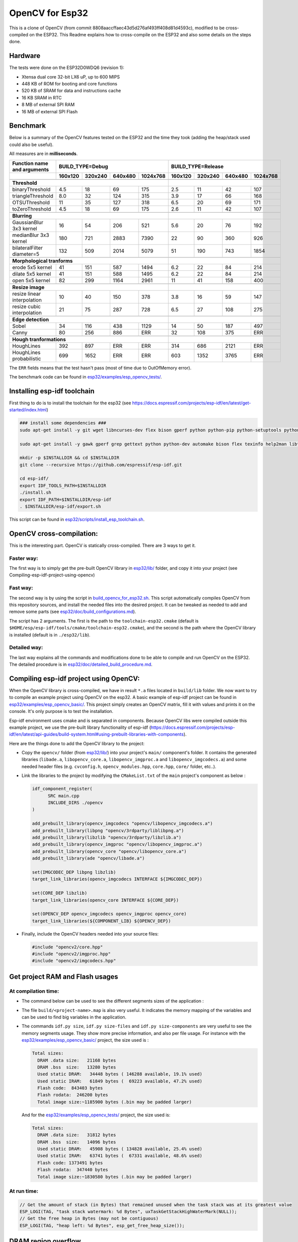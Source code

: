 ================
OpenCV for Esp32
================


This is a clone of OpenCV (from commit 8808aaccffaec43d5d276af493ff408d81d4593c), modified to be cross-compiled on the ESP32. This Readme explains how to cross-compile on the ESP32 and also some details on the steps done. 



Hardware
========

The tests were done on the ESP32D0WDQ6 (revision 1):

- Xtensa dual core 32-bit LX6 uP, up to 600 MIPS
- 448 KB of ROM for booting and core functions
- 520 KB of SRAM for data and instructions cache
- 16 KB SRAM in RTC
- 8 MB of external SPI RAM
- 16 MB of external SPI Flash



Benchmark
=========

Below is a summary of the OpenCV features tested on the ESP32 and the time they took (adding the heap/stack used could also be useful).

All measures are in **milliseconds**.

+------------------------------------------------+-------------+-------------+-------------+-------------+-------------+-------------+-------------+-------------+
| Function name and arguments                    | BUILD_TYPE=Debug                                      | BUILD_TYPE=Release                                    |
+------------------------------------------------+-------------+-------------+-------------+-------------+-------------+-------------+-------------+-------------+
|                                                |     160x120 |     320x240 |     640x480 |    1024x768 |     160x120 |     320x240 |     640x480 |    1024x768 |
+================================================+=============+=============+=============+=============+=============+=============+=============+=============+
|                                                                                                        |                                                       |
+------------------------------------------------+-------------+-------------+-------------+-------------+-------------+-------------+-------------+-------------+
| **Threshold**                                                                                          |                                                       |
+------------------------------------------------+-------------+-------------+-------------+-------------+-------------+-------------+-------------+-------------+
| binaryThreshold                                |         4.5 |          18 |          69 |         175 |         2.5 |          11 |          42 |         107 |
+------------------------------------------------+-------------+-------------+-------------+-------------+-------------+-------------+-------------+-------------+
| triangleThreshold                              |         8.0 |          32 |         124 |         315 |         3.9 |          17 |          66 |         168 |
+------------------------------------------------+-------------+-------------+-------------+-------------+-------------+-------------+-------------+-------------+
| OTSUThreshold                                  |          11 |          35 |         127 |         318 |         6.5 |          20 |          69 |         171 |
+------------------------------------------------+-------------+-------------+-------------+-------------+-------------+-------------+-------------+-------------+
| toZeroThreshold                                |         4.5 |          18 |          69 |         175 |         2.6 |          11 |          42 |         107 |
+------------------------------------------------+-------------+-------------+-------------+-------------+-------------+-------------+-------------+-------------+
|                                                                                                        |                                                       |
+------------------------------------------------+-------------+-------------+-------------+-------------+-------------+-------------+-------------+-------------+
| **Blurring**                                                                                           |                                                       |
+------------------------------------------------+-------------+-------------+-------------+-------------+-------------+-------------+-------------+-------------+
| GaussianBlur 3x3 kernel                        |          16 |          54 |         206 |         521 |         5.6 |          20 |          76 |         192 |
+------------------------------------------------+-------------+-------------+-------------+-------------+-------------+-------------+-------------+-------------+
| medianBlur 3x3 kernel                          |         180 |         721 |        2883 |        7390 |          22 |          90 |         360 |         926 |
+------------------------------------------------+-------------+-------------+-------------+-------------+-------------+-------------+-------------+-------------+
| bilateralFilter diameter=5                     |         132 |         509 |        2014 |        5079 |          51 |         190 |         743 |        1854 |
+------------------------------------------------+-------------+-------------+-------------+-------------+-------------+-------------+-------------+-------------+
|                                                                                                        |                                                       |
+------------------------------------------------+-------------+-------------+-------------+-------------+-------------+-------------+-------------+-------------+
| **Morphological tranforms**                                                                            |                                                       |
+------------------------------------------------+-------------+-------------+-------------+-------------+-------------+-------------+-------------+-------------+
| erode 5x5 kernel                               |          41 |         151 |         587 |        1494 |         6.2 |          22 |          84 |         214 |
+------------------------------------------------+-------------+-------------+-------------+-------------+-------------+-------------+-------------+-------------+
| dilate 5x5 kernel                              |          41 |         151 |         588 |        1495 |         6.2 |          22 |          84 |         214 |
+------------------------------------------------+-------------+-------------+-------------+-------------+-------------+-------------+-------------+-------------+
| open 5x5 kernel                                |          82 |         299 |        1164 |        2961 |          11 |          41 |         158 |         400 |
+------------------------------------------------+-------------+-------------+-------------+-------------+-------------+-------------+-------------+-------------+
|                                                                                                        |                                                       |
+------------------------------------------------+-------------+-------------+-------------+-------------+-------------+-------------+-------------+-------------+
| **Resize image**                                                                                       |                                                       |
+------------------------------------------------+-------------+-------------+-------------+-------------+-------------+-------------+-------------+-------------+
| resize linear interpolation                    |          10 |          40 |         150 |         378 |         3.8 |          16 |          59 |         147 |
+------------------------------------------------+-------------+-------------+-------------+-------------+-------------+-------------+-------------+-------------+
| resize cubic interpolation                     |          21 |          75 |         287 |         728 |         6.5 |          27 |         108 |         275 |
+------------------------------------------------+-------------+-------------+-------------+-------------+-------------+-------------+-------------+-------------+
|                                                                                                        |                                                       |
+------------------------------------------------+-------------+-------------+-------------+-------------+-------------+-------------+-------------+-------------+
| **Edge detection**                                                                                     |                                                       |
+------------------------------------------------+-------------+-------------+-------------+-------------+-------------+-------------+-------------+-------------+
| Sobel                                          |          34 |         116 |         438 |        1129 |          14 |          50 |         187 |         497 |
+------------------------------------------------+-------------+-------------+-------------+-------------+-------------+-------------+-------------+-------------+
| Canny                                          |          80 |         256 |         886 |         ERR |          32 |         108 |         375 |         ERR |
+------------------------------------------------+-------------+-------------+-------------+-------------+-------------+-------------+-------------+-------------+
|                                                                                                        |                                                       |
+------------------------------------------------+-------------+-------------+-------------+-------------+-------------+-------------+-------------+-------------+
| **Hough tranformations**                                                                               |                                                       |
+------------------------------------------------+-------------+-------------+-------------+-------------+-------------+-------------+-------------+-------------+
| HoughLines                                     |         392 |         897 |         ERR |         ERR |         314 |         686 |        2121 |         ERR |
+------------------------------------------------+-------------+-------------+-------------+-------------+-------------+-------------+-------------+-------------+
| HoughLines probabilistic                       |         699 |        1652 |         ERR |         ERR |         603 |        1352 |        3765 |         ERR |
+------------------------------------------------+-------------+-------------+-------------+-------------+-------------+-------------+-------------+-------------+

The ``ERR`` fields means that the test hasn't pass (most of time due to OutOfMemory error).

The benchmark code can be found in `esp32/examples/esp_opencv_tests/`_.

.. _`esp32/examples/esp_opencv_tests/`: esp32/examples/esp_opencv_tests/

Installing esp-idf toolchain
============================

First thing to do is to install the toolchain for the esp32 (see https://docs.espressif.com/projects/esp-idf/en/latest/get-started/index.html)

.. code:: shell

  ### install some dependencies ###
  sudo apt-get install -y git wget libncurses-dev flex bison gperf python python-pip python-setuptools python-serial python-click python-cryptography python-future python-pyparsing python-pyelftools ninja-build ccache libffi-dev libssl-dev

  sudo apt-get install -y gawk gperf grep gettext python python-dev automake bison flex texinfo help2man libtool libtool-bin make git

  mkdir -p $INSTALLDIR && cd $INSTALLDIR
  git clone --recursive https://github.com/espressif/esp-idf.git

  cd esp-idf/
  export IDF_TOOLS_PATH=$INSTALLDIR
  ./install.sh
  export IDF_PATH=$INSTALLDIR/esp-idf
  . $INSTALLDIR/esp-idf/export.sh

This script can be found in `esp32/scripts/install_esp_toolchain.sh`_.

.. _`esp32/scripts/install_esp_toolchain.sh`: esp32/scripts/install_esp32_toolchain.sh


OpenCV cross-compilation:
=========================

This is the interesting part. OpenCV is statically cross-compiled. There are 3 ways to get it. 

Faster way: 
-----------

The first way is to simply get the pre-built OpenCV library in `esp32/lib/`_ folder, and copy it into your project (see Compiling-esp-idf-project-using-opencv)

.. _`esp32/lib/`: esp32/lib/


Fast way:
---------

The second way is by using the script in build_opencv_for_esp32.sh_. This script automatically compiles OpenCV from this repository sources, and install the needed files into the desired project. It can be tweaked as needed to add and remove some parts (see `esp32/doc/build_configurations.md`_). 

.. _build_opencv_for_esp32.sh: esp32/scripts/build_opencv_for_esp32.sh

.. _`esp32/doc/build_configurations.md`: esp32/doc/build_configurations.md

The script has 2 arguments. The first is the path to the  ``toolchain-esp32.cmake`` (default is ``$HOME/esp/esp-idf/tools/cmake/toolchain-esp32.cmake``), and the second is the path where the OpenCV library is installed (default is in ``./esp32/lib``).

Detailed way:
-------------

The last way explains all the commands and modifications done to be able to compile and run OpenCV on the ESP32. The detailed procedure is in `esp32/doc/detailed_build_procedure.md`_.

.. _`esp32/doc/detailed_build_procedure.md`: esp32/doc/detailed_build_procedure.md



Compiling esp-idf project using OpenCV:
=======================================

When the OpenCV library is cross-compiled, we have in result ``*.a`` files located in ``build/lib`` folder. We now want to try to compile an example project using OpenCV on the esp32. A basic example of esp-idf project can be found in `esp32/examples/esp_opencv_basic/`_. This project simply creates an OpenCV matrix, fill it with values and prints it on the console. It's only purpose is to test the installation. 

.. _`esp32/examples/esp_opencv_basic/`: esp32/examples/esp_opencv_basic/

Esp-idf environment uses cmake and is separated in components. Because OpenCV libs were compiled outside this example project, we use the pre-built library functionality of esp-idf (https://docs.espressif.com/projects/esp-idf/en/latest/api-guides/build-system.html#using-prebuilt-libraries-with-components).

Here are the things done to add the OpenCV library to the project:

- Copy the ``opencv/`` folder (from `esp32/lib/`_) into your project's ``main/`` component's folder. It contains the generated libraries (``libade.a``, ``libopencv_core.a``, ``libopencv_imgproc.a`` and ``libopencv_imgcodecs.a``) and some needed header files (e.g. ``cvconfig.h``, ``opencv_modules.hpp``, ``core.hpp``, ``core/`` folder, etc..). 

.. _`esp32/lib/`: esp32/lib/

- Link the libraries to the project by modifying the ``CMakeList.txt`` of the ``main`` project's component as below :

  .. code:: cmake

    idf_component_register(
  	  SRC main.cpp
  	  INCLUDE_DIRS ./opencv
    )
  
    add_prebuilt_library(opencv_imgcodecs "opencv/libopencv_imgcodecs.a")
    add_prebuilt_library(libpng "opencv/3rdparty/liblibpng.a")
    add_prebuilt_library(libzlib "opencv/3rdparty/libzlib.a")
    add_prebuilt_library(opencv_imgproc "opencv/libopencv_imgproc.a")
    add_prebuilt_library(opencv_core "opencv/libopencv_core.a")
    add_prebuilt_library(ade "opencv/libade.a")

    set(IMGCODEC_DEP libpng libzlib)
    target_link_libraries(opencv_imgcodecs INTERFACE ${IMGCODEC_DEP})

    set(CORE_DEP libzlib)
    target_link_libraries(opencv_core INTERFACE ${CORE_DEP})

    set(OPENCV_DEP opencv_imgcodecs opencv_imgproc opencv_core)
    target_link_libraries(${COMPONENT_LIB} ${OPENCV_DEP})


- Finally, include the OpenCV headers needed into your source files: 

  .. code:: c++

    #include "opencv2/core.hpp"
    #include "opencv2/imgproc.hpp"
    #include "opencv2/imgcodecs.hpp"






Get project RAM and Flash usages
===================================

At compilation time:
--------------------

- The command below can be used to see the different segments sizes of the application :

  .. code shell

    $ xtensa-esp32-elf-size -d -A build/<project-name>.elf

- The file ``build/<project-name>.map`` is also very useful. It indicates the memory mapping of the variables and can be used to find big variables in the application. 


- The commands ``idf.py size``, ``idf.py size-files`` and ``idf.py size-components`` are very useful to see the memory segments usage. They show more precise information, and also per file usage. For instance with the `esp32/examples/esp_opencv_basic/`_ project, the size used is : 

  .. _`esp32/examples/esp_opencv_basic/`: esp32/examples/esp_opencv_basic/

  .. code:: shell

    Total sizes:
      DRAM .data size:   21168 bytes
      DRAM .bss  size:   13280 bytes
      Used static DRAM:   34448 bytes ( 146288 available, 19.1% used)
      Used static IRAM:   61849 bytes (  69223 available, 47.2% used)
      Flash code:  843403 bytes
      Flash rodata:  246200 bytes
      Total image size:~1185900 bytes (.bin may be padded larger)

  And for the `esp32/examples/esp_opencv_tests/`_ project, the size used is:

  .. _`esp32/examples/esp_opencv_tests/`: esp32/examples/esp_opencv_tests/

  .. code:: shell

    Total sizes:
      DRAM .data size:   31812 bytes
      DRAM .bss  size:   14096 bytes
      Used static DRAM:   45908 bytes ( 134828 available, 25.4% used)
      Used static IRAM:   63741 bytes (  67331 available, 48.6% used)
      Flash code: 1373491 bytes
      Flash rodata:  347440 bytes
      Total image size:~1830580 bytes (.bin may be padded larger)

At run time:
------------

.. code:: c++

  // Get the amount of stack (in Bytes) that remained unused when the task stack was at its greatest value
  ESP_LOGI(TAG, "task stack watermark: %d Bytes", uxTaskGetStackHighWaterMark(NULL));
  // Get the free heap in Bytes (may not be contiguous)
  ESP_LOGI(TAG, "heap left: %d Bytes", esp_get_free_heap_size());


DRAM region overflow
====================

Depending on which part of the OpenCV library is used, some big static variables can be present and the static DRAM can be overflowed. The following errors can appear: 

- dram overflow
  .. code:: shell

    .dram0.bss will not fit in region dram0_0_seg ;  region 'dram0_0_seg' overflowed by N bytes

- SHA256 digest overwrite
  .. code::shell
    
    A fatal error occurred: Contents of segment at SHA256 digest offset 0xb0 are not all zero. Refusing to overwrite.
      
The DRAM is the internal RAM section containing data. From the linker script ``esp-idf/components/esp32/ld/esp32.ld``, the ``dram_0_0_seg`` region has a size of ``0x2c200``, which corresponds to around ``180kB``. Due to some fixed RAM addresses used by the ESP32 ROM, there is a limit on the amount which can be statically allocated at compile time (see https://esp32.com/viewtopic.php?t=6699). To prevent this, there are some solutions:

- If not used, disable Bluetooth and Trace Memory features from the menuconfig. Bluetooth stack uses 64kB and Trace Memory 16kB or 32kB (see https://docs.espressif.com/projects/esp-idf/en/latest/esp32/api-guides/general-notes.html#dram-data-ram)

- In the menuconfig, the following options can also reduce internal DRAM usage: 

  - In Component Config -> ESP32-specific -> Support for external, SPI-connected RAM -> SPI RAM config, enable : 
    - "Try to allocate memories of WiFi and LWIP in SPIRAM firstly. If failed, allocate internal memory"
    - "Allow .bss segment placed in external memory"
    
- Search for big static array that could be stored in external RAM
  - In ``build/<project_name.map`` file of your project, look under the section ``.dram0.bss`` for big arrays
  - ``idf.py size-files`` command is also useful
  When big arrays are found, either apply the macro ``EXT_RAM_ATTR`` on them (only with option .bss segment placed in external memory enabled), or initialize them on the heap at runtime.
    


